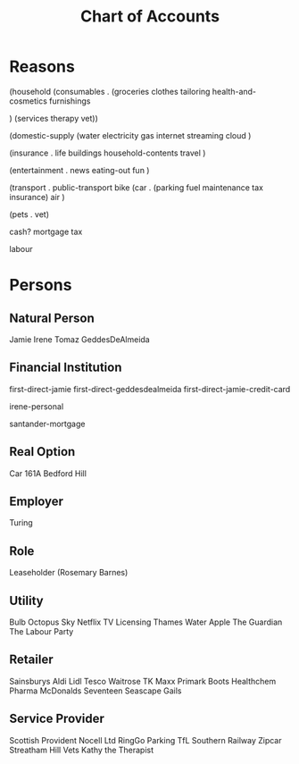 #+title: Chart of Accounts


* Reasons


(household
 (consumables .
  (groceries
  clothes
  tailoring
   health-and-cosmetics
   furnishings

)
   (services
   therapy
   vet))

(domestic-supply 
    (water
     electricity
     gas
     internet
     streaming
     cloud
     )


(insurance .
  life
  buildings
  household-contents
  travel
)
  
(entertainment .
   news
   eating-out
   fun
   )
   
(transport .
  public-transport
  bike
  (car . (parking fuel maintenance tax insurance)
  air
  )

  
(pets .
vet)

  
cash?
mortgage
tax

labour









* Persons


** Natural Person

Jamie
Irene
Tomaz
GeddesDeAlmeida

** Financial Institution

first-direct-jamie
first-direct-geddesdealmeida
first-direct-jamie-credit-card

irene-personal

santander-mortgage

** Real Option

Car
161A Bedford Hill

** Employer

Turing

** Role

Leaseholder (Rosemary Barnes)

** Utility

Bulb
Octopus
Sky
Netflix
TV Licensing
Thames Water
Apple
The Guardian
The Labour Party

** Retailer

Sainsburys
Aldi
Lidl
Tesco
Waitrose
TK Maxx
Primark
Boots
Healthchem Pharma
McDonalds
Seventeen
Seascape
Gails

** Service Provider

Scottish Provident
Nocell Ltd
RingGo Parking
TfL
Southern Railway
Zipcar
Streatham Hill Vets
Kathy the Therapist

